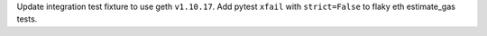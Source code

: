 Update integration test fixture to use geth ``v1.10.17``. Add pytest ``xfail`` with ``strict=False`` to flaky eth estimate_gas tests.

